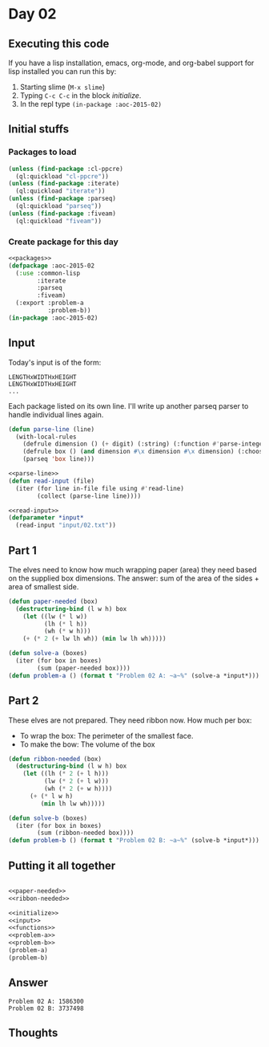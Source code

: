 #+STARTUP: indent contents
#+OPTIONS: num:nil toc:nil
* Day 02
** Executing this code
If you have a lisp installation, emacs, org-mode, and org-babel
support for lisp installed you can run this by:
1. Starting slime (=M-x slime=)
2. Typing =C-c C-c= in the block [[initialize][initialize]].
3. In the repl type =(in-package :aoc-2015-02)=
** Initial stuffs
*** Packages to load
#+NAME: packages
#+BEGIN_SRC lisp :results silent
  (unless (find-package :cl-ppcre)
    (ql:quickload "cl-ppcre"))
  (unless (find-package :iterate)
    (ql:quickload "iterate"))
  (unless (find-package :parseq)
    (ql:quickload "parseq"))
  (unless (find-package :fiveam)
    (ql:quickload "fiveam"))
#+END_SRC
*** Create package for this day
#+NAME: initialize
#+BEGIN_SRC lisp :noweb yes :results silent
  <<packages>>
  (defpackage :aoc-2015-02
    (:use :common-lisp
          :iterate
          :parseq
          :fiveam)
    (:export :problem-a
             :problem-b))
  (in-package :aoc-2015-02)
#+END_SRC
** Input
Today's input is of the form:
#+BEGIN_EXAMPLE
LENGTHxWIDTHxHEIGHT
LENGTHxWIDTHxHEIGHT
...
#+END_EXAMPLE
Each package listed on its own line. I'll write up another parseq
parser to handle individual lines again.
#+NAME: parse-line
#+BEGIN_SRC lisp :results silent
  (defun parse-line (line)
    (with-local-rules
      (defrule dimension () (+ digit) (:string) (:function #'parse-integer))
      (defrule box () (and dimension #\x dimension #\x dimension) (:choose 0 2 4))
      (parseq 'box line)))
#+END_SRC
#+NAME: read-input
#+BEGIN_SRC lisp :results silent :noweb yes
  <<parse-line>>
  (defun read-input (file)
    (iter (for line in-file file using #'read-line)
          (collect (parse-line line))))
#+END_SRC
#+NAME: input
#+BEGIN_SRC lisp :noweb yes :results silent
  <<read-input>>
  (defparameter *input*
    (read-input "input/02.txt"))
#+END_SRC
** Part 1
The elves need to know how much wrapping paper (area) they need based
on the supplied box dimensions. The answer: sum of the area of the
sides + area of smallest side.
#+NAME: paper-needed
#+BEGIN_SRC lisp :results silent
  (defun paper-needed (box)
    (destructuring-bind (l w h) box
      (let ((lw (* l w))
            (lh (* l h))
            (wh (* w h)))
      (+ (* 2 (+ lw lh wh)) (min lw lh wh)))))
#+END_SRC
#+NAME: problem-a
#+BEGIN_SRC lisp :noweb yes :results silent
  (defun solve-a (boxes)
    (iter (for box in boxes)
          (sum (paper-needed box))))
  (defun problem-a () (format t "Problem 02 A: ~a~%" (solve-a *input*)))
#+END_SRC
** Part 2
These elves are not prepared. They need ribbon now. How much per box:

- To wrap the box: The perimeter of the smallest face.
- To make the bow: The volume of the box
#+NAME: ribbon-needed
#+BEGIN_SRC lisp :results silent
  (defun ribbon-needed (box)
    (destructuring-bind (l w h) box
      (let ((lh (* 2 (+ l h)))
            (lw (* 2 (+ l w)))
            (wh (* 2 (+ w h))))
        (+ (* l w h)
           (min lh lw wh)))))
#+END_SRC
#+NAME: problem-b
#+BEGIN_SRC lisp :noweb yes :results silent
  (defun solve-b (boxes)
    (iter (for box in boxes)
          (sum (ribbon-needed box))))
  (defun problem-b () (format t "Problem 02 B: ~a~%" (solve-b *input*)))
#+END_SRC
** Putting it all together
#+NAME: structs
#+BEGIN_SRC lisp :noweb yes :results silent

#+END_SRC
#+NAME: functions
#+BEGIN_SRC lisp :noweb yes :results silent
  <<paper-needed>>
  <<ribbon-needed>>
#+END_SRC
#+NAME: answers
#+BEGIN_SRC lisp :results output :exports both :noweb yes :tangle 2015.02.lisp
  <<initialize>>
  <<input>>
  <<functions>>
  <<problem-a>>
  <<problem-b>>
  (problem-a)
  (problem-b)
#+END_SRC
** Answer
#+RESULTS: answers
: Problem 02 A: 1586300
: Problem 02 B: 3737498
** Thoughts
